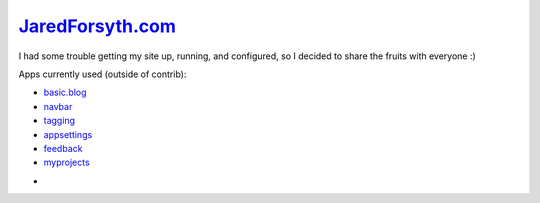 `JaredForsyth.com <http://new.jaredforsyth.com>`_
=================================================

I had some trouble getting my site up, running, and configured, so I decided
to share the fruits with everyone :)

Apps currently used (outside of contrib):

- basic.blog_
- navbar_
- tagging_
- appsettings_
- feedback_
- myprojects_



.. _basic.blog: http://code.google.com/p/django-basic-apps/
.. _navbar: http://code.google.com/p/django-navbar/
.. _tagging: http://code.google.com/p/django-tagging/
.. _appsettings: http://github.com/jabapyth/django-appsettings
.. _feedback: http://github.com/jabapyth/django-feedback
.. _myprojects: http://github.com/jabapyth/django-myprojects

- 
